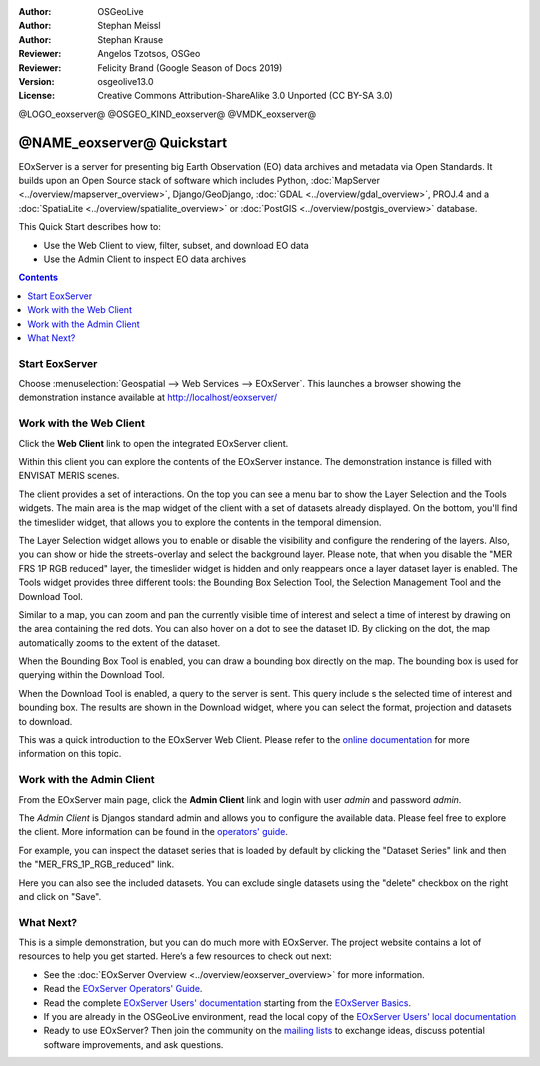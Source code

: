 :Author: OSGeoLive 
:Author: Stephan Meissl
:Author: Stephan Krause
:Reviewer: Angelos Tzotsos, OSGeo
:Reviewer: Felicity Brand (Google Season of Docs 2019)
:Version: osgeolive13.0
:License: Creative Commons Attribution-ShareAlike 3.0 Unported  (CC BY-SA 3.0)

@LOGO_eoxserver@
@OSGEO_KIND_eoxserver@
@VMDK_eoxserver@



================================================================================
@NAME_eoxserver@ Quickstart
================================================================================

EOxServer is a server for presenting big Earth Observation (EO) data 
archives and metadata via Open Standards. It builds upon an Open Source 
stack of software which includes Python, :doc:`MapServer 
<../overview/mapserver_overview>`, Django/GeoDjango, :doc:`GDAL 
<../overview/gdal_overview>`, PROJ.4 and a :doc:`SpatiaLite 
<../overview/spatialite_overview>` or :doc:`PostGIS 
<../overview/postgis_overview>` database.

This Quick Start describes how to:

* Use the Web Client to view, filter, subset, and download EO data
* Use the Admin Client to inspect EO data archives

.. contents:: Contents
   :local:

Start EoxServer
===============

Choose :menuselection:`Geospatial --> Web Services --> EOxServer`. This launches a browser showing the demonstration instance available at http://localhost/eoxserver/

.. image:: /images/projects/eoxserver/eoxserver_start.png
  :scale: 50 %
  :alt: EOxServer demonstration start

Work with the Web Client
========================

Click the **Web Client** link to open the integrated EOxServer client. 

Within this client you can explore the contents of the EOxServer instance. The
demonstration instance is filled with ENVISAT MERIS scenes.

.. image:: /images/projects/eoxserver/eoxserver_webclient1.png
  :scale: 50 %
  :alt: Main view of the EOxServer Web Client

The client provides a set of interactions. On the top you can see a menu bar to
show the Layer Selection and the Tools widgets. The main area is the map widget
of the client with a set of datasets already displayed.
On the bottom, you'll find the timeslider widget, that allows you to explore the
contents in the temporal dimension. 

.. image:: /images/projects/eoxserver/eoxserver_webclient2.png
  :scale: 50 %
  :alt: EOxServer demonstration embedded client outlines

The Layer Selection widget allows you to enable or disable the visibility and 
configure the rendering of the layers. Also, you can show or hide the
streets-overlay and select the background layer. Please note, that when you
disable the "MER FRS 1P RGB reduced" layer, the timeslider widget is hidden and
only reappears once a layer dataset layer is enabled.
The Tools widget provides three different tools: the Bounding Box Selection Tool,
the Selection Management Tool and the Download Tool.

.. image:: /images/projects/eoxserver/eoxserver_webclient3.png
  :scale: 50 %
  :alt: EOxServer demonstration embedded client outlines

Similar to a map, you can zoom and pan the currently visible time of interest 
and select a time of interest by drawing on the area containing the red dots.
You can also hover on a dot to see the dataset ID. By clicking on the dot, the
map automatically zooms to the extent of the dataset.

.. image:: /images/projects/eoxserver/eoxserver_webclient4.png
  :scale: 50 %
  :alt: EOxServer demonstration embedded client outlines

When the Bounding Box Tool is enabled, you can draw a bounding box directly on
the map. The bounding box is used for querying within the Download Tool.

.. image:: /images/projects/eoxserver/eoxserver_webclient5.png
  :scale: 50 %
  :alt: EOxServer demonstration embedded client outlines

When the Download Tool is enabled, a query to the server is sent. This query
include s the selected time of interest and bounding box. The results are shown
in the Download widget, where you can select the format, projection and datasets
to download.

This was a quick introduction to the EOxServer Web Client. Please refer to the 
`online documentation 
<https://docs.eoxserver.org/en/latest/users/webclient.html>`_ for more 
information on this topic.

Work with the Admin Client
==========================

From the EOxServer main page, click the **Admin Client** link and login with user `admin` and password `admin`.

.. image:: /images/projects/eoxserver/eoxserver_adminclient1.png
  :scale: 50 %
  :alt: EOxServer demonstration admin client login

The `Admin Client` is Djangos standard admin and allows you to configure the 
available data. Please feel free to explore the client. More information can 
be found in the `operators' guide 
<https://docs.eoxserver.org/en/latest/users/operators.html>`_.

.. image:: /images/projects/eoxserver/eoxserver_adminclient2.png
  :scale: 50 %
  :alt: EOxServer demonstration admin client start

For example, you can inspect the dataset series that is loaded by default by
clicking the "Dataset Series" link and then the "MER_FRS_1P_RGB_reduced" link.

.. image:: /images/projects/eoxserver/eoxserver_adminclient3.png
  :scale: 50 %
  :alt: EOxServer demonstration admin client Dataset Series

Here you can also see the included datasets. You can exclude single datasets using the "delete" checkbox on the right and click on "Save".

.. image:: /images/projects/eoxserver/eoxserver_adminclient4.png
  :scale: 50 %
  :alt: EOxServer demonstration admin client Dataset Series Management

What Next?
==========

This is a simple demonstration, but you can do much more with EOxServer. The 
project website contains a lot of resources to help you get started. Here’s 
a few resources to check out next:

* See the :doc:`EOxServer Overview <../overview/eoxserver_overview>` for more information.
* Read the `EOxServer Operators' Guide <https://docs.eoxserver.org/en/latest/users/operators.html>`_.
* Read the complete `EOxServer Users' documentation <https://docs.eoxserver.org/en/latest/users/index.html>`_
  starting from the `EOxServer Basics <https://docs.eoxserver.org/en/latest/users/basics.html>`_.
* If you are already in the OSGeoLive environment, read the local copy of the `EOxServer Users' local documentation
  <https://localhost/eoxserver-docs/EOxServer_documentation.pdf>`_
* Ready to use EOxServer? Then join the community on the `mailing lists 
  <https://docs.eoxserver.org/en/latest/users/mailing_lists.html>`_ to 
  exchange ideas, discuss potential software improvements, and ask questions.

